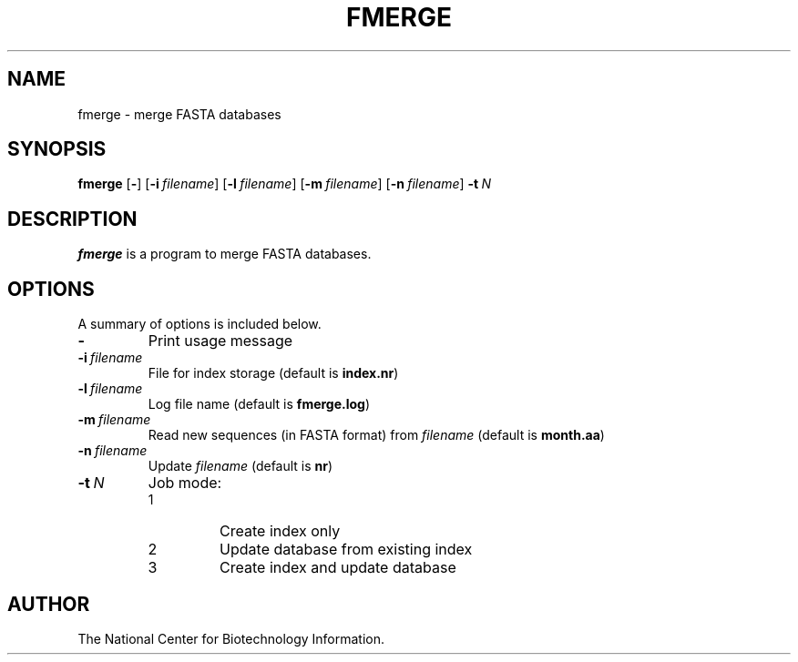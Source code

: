 .TH FMERGE 1 2002-08-23 NCBI "NCBI Tools User's Manual"
.SH NAME
fmerge \- merge FASTA databases
.SH SYNOPSIS
.B fmerge
[\|\fB\-\fP\|]
[\|\fB\-i\fP\ \fIfilename\fP\|]
[\|\fB\-l\fP\ \fIfilename\fP\|]
[\|\fB\-m\fP\ \fIfilename\fP\|]
[\|\fB\-n\fP\ \fIfilename\fP\|]
\fB\-t\fP\ \fIN\fP
.SH DESCRIPTION
\fBfmerge\fP is a program to merge FASTA databases.
.SH OPTIONS
A summary of options is included below.
.TP
\fB\-\fP
Print usage message
.TP
\fB\-i\fP\ \fIfilename\fP
File for index storage (default is \fBindex.nr\fP)
.TP
\fB\-l\fP\ \fIfilename\fP
Log file name (default is \fBfmerge.log\fP)
.TP
\fB\-m\fP\ \fIfilename\fP
Read new sequences (in FASTA format) from \fIfilename\fP (default is
\fBmonth.aa\fP)
.TP
\fB\-n\fP\ \fIfilename\fP
Update \fIfilename\fP (default is \fBnr\fP)
.TP
\fB\-t\fP\ \fIN\fP
Job mode:
.RS
.PD 0
.IP 1
Create index only
.IP 2
Update database from existing index
.IP 3
Create index and update database
.PD
.RE
.SH AUTHOR
The National Center for Biotechnology Information.
